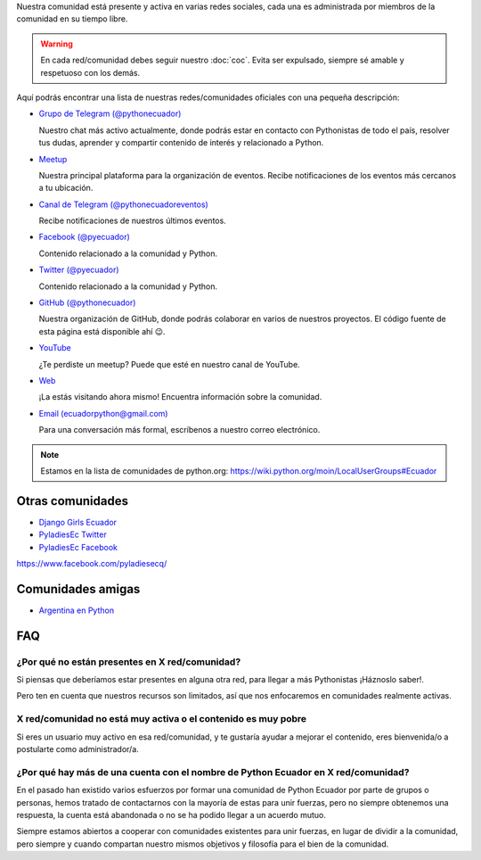 .. title: Nuestra comunidad
.. slug: nuestra-comunidad
.. link:
.. type: text
.. template: pagina.tmpl

Nuestra comunidad está presente y activa en varias redes sociales,
cada una es administrada por miembros de la comunidad en su tiempo libre.

.. warning::

   En cada red/comunidad debes seguir nuestro :doc:`coc`.
   Evita ser expulsado, siempre sé amable y respetuoso con los demás.

Aquí podrás encontrar una lista de nuestras redes/comunidades oficiales
con una pequeña descripción:

- `Grupo de Telegram (@pythonecuador) <https://t.me/pythonecuador/>`__
  
  Nuestro chat más activo actualmente,
  donde podrás estar en contacto con Pythonistas de todo el país,
  resolver tus dudas, aprender y compartir contenido de interés
  y relacionado a Python.

- `Meetup <https://www.meetup.com/es-ES/python-ecuador/>`__
  
  Nuestra principal plataforma para la organización de eventos.
  Recibe notificaciones de los eventos más cercanos a tu ubicación.

- `Canal de Telegram (@pythonecuadoreventos) <https://t.me/pythonecuadoreventos>`__

  Recibe notificaciones de nuestros últimos eventos.

- `Facebook (@pyecuador) <https://www.facebook.com/pyecuador/>`__
  
  Contenido relacionado a la comunidad y Python.

- `Twitter (@pyecuador) <https://twitter.com/pyecuador>`__

  Contenido relacionado a la comunidad y Python.

- `GitHub (@pythonecuador) <https://github.com/pythonecuador>`__

  Nuestra organización de GitHub,
  donde podrás colaborar en varios de nuestros proyectos.
  El código fuente de esta página está disponible ahí 😉. 

- `YouTube <https://www.youtube.com/channel/UCWD277jrcbLjB-w0qBE5bDQ>`__

  ¿Te perdiste un meetup? Puede que esté en nuestro canal de YouTube.

- `Web <https://pythonecuador.org>`__

  ¡La estás visitando ahora mismo!
  Encuentra información sobre la comunidad.

- `Email (ecuadorpython@gmail.com) <ecuadorpython@gmail.com>`__

  Para una conversación más formal,
  escríbenos a nuestro correo electrónico.

.. note::

   Estamos en la lista de comunidades de python.org:
   https://wiki.python.org/moin/LocalUserGroups#Ecuador

Otras comunidades
-----------------

- `Django Girls Ecuador <https://twitter.com/djangogirlsec>`__

- `PyladiesEc Twitter <https://twitter.com/PyladiesEc>`__

- `PyladiesEc Facebook <https://www.facebook.com/pyladiesecq/>`__


https://www.facebook.com/pyladiesecq/

Comunidades amigas
------------------

- `Argentina en Python <https://argentinaenpython.com/>`__

FAQ
---

¿Por qué no están presentes en X red/comunidad?
~~~~~~~~~~~~~~~~~~~~~~~~~~~~~~~~~~~~~~~~~~~~~~~

Si piensas que deberíamos estar presentes en alguna otra red,
para llegar a más Pythonistas ¡Háznoslo saber!.

Pero ten en cuenta que nuestros recursos son limitados,
así que nos enfocaremos en comunidades realmente activas.

X red/comunidad no está muy activa o el contenido es muy pobre
~~~~~~~~~~~~~~~~~~~~~~~~~~~~~~~~~~~~~~~~~~~~~~~~~~~~~~~~~~~~~~

Si eres un usuario muy activo en esa red/comunidad,
y te gustaría ayudar a mejorar el contenido,
eres bienvenida/o a postularte como administrador/a.

¿Por qué hay más de una cuenta con el nombre de Python Ecuador en X red/comunidad?
~~~~~~~~~~~~~~~~~~~~~~~~~~~~~~~~~~~~~~~~~~~~~~~~~~~~~~~~~~~~~~~~~~~~~~~~~~~~~~~~~~

En el pasado han existido varios esfuerzos por formar una comunidad de Python Ecuador por parte de grupos o personas,
hemos tratado de contactarnos con la mayoría de estas para unir fuerzas,
pero no siempre obtenemos una respuesta,
la cuenta está abandonada o no se ha podido llegar a un acuerdo mutuo.

Siempre estamos abiertos a cooperar con comunidades existentes para unir fuerzas,
en lugar de dividir a la comunidad,
pero siempre y cuando compartan nuestro mismos objetivos y filosofía para el bien de la comunidad.
